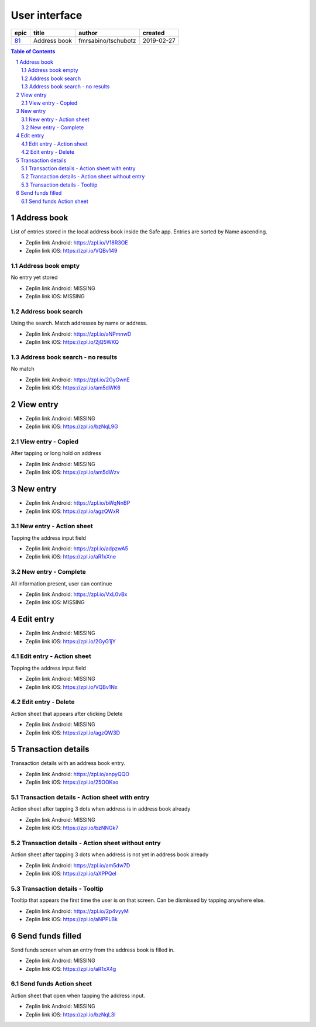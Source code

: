 =====================
User interface
=====================


=====  ============  ===================  ==========
epic      title            author          created
=====  ============  ===================  ==========
`81`_  Address book  fmrsabino/tschubotz  2019-02-27
=====  ============  ===================  ==========

.. _81: https://github.com/gnosis/safe/issues/81

.. sectnum::
.. contents:: Table of Contents
    :local:
    :depth: 2


Address book 
-------------

List of entries stored in the local address book inside the Safe app. Entries are sorted by Name ascending.

.. raw:: html

   <img src="screens/android/address_book.png" width="320px"/>

.. raw:: html

   <img src="screens/ios/address_book.png" width="320px"/>

* Zeplin link Android: https://zpl.io/V18R3OE
* Zeplin link iOS: https://zpl.io/VQBv149

Address book empty
~~~~~~~~~~~~~~~~~~~~~

No entry yet stored

.. raw:: html

   <img src="screens/android/address_book_empty.png" width="320px"/>

.. raw:: html

   <img src="screens/ios/address_book_empty.png" width="320px"/>

* Zeplin link Android: MISSING
* Zeplin link iOS: MISSING


Address book search
~~~~~~~~~~~~~~~~~~~~~

Using the search. Match addresses by name or address.

.. raw:: html

   <img src="screens/android/address_book_search.png" width="320px"/>

.. raw:: html

   <img src="screens/ios/address_book_search.png" width="320px"/>

* Zeplin link Android: https://zpl.io/aNPmnwD
* Zeplin link iOS: https://zpl.io/2jQ5WKQ


Address book search - no results
~~~~~~~~~~~~~~~~~~~~~~~~~~~~~~~

No match

.. raw:: html

   <img src="screens/android/address_book_search_no_results.png" width="320px"/>

.. raw:: html

   <img src="screens/ios/address_book_search_no_results.png" width="320px"/>

* Zeplin link Android: https://zpl.io/2GyGwnE
* Zeplin link iOS: https://zpl.io/am5dWK6


View entry
-------------

.. raw:: html

   <img src="screens/android/view_entry.png" width="320px"/>

.. raw:: html

   <img src="screens/ios/view_entry.png" width="320px"/>

* Zeplin link Android: MISSING
* Zeplin link iOS: https://zpl.io/bzNqL9G

View entry - Copied
~~~~~~~~~~~~~~~~~~~~~

After tapping or long hold on address

.. raw:: html

   <img src="screens/android/view_entry_copied.png" width="320px"/>

.. raw:: html

   <img src="screens/ios/view_entry_copied.png" width="320px"/>

* Zeplin link Android: MISSING
* Zeplin link iOS: https://zpl.io/am5dWzv


New entry
-------------

.. raw:: html

   <img src="screens/android/new_entry.png" width="320px"/>

.. raw:: html

   <img src="screens/ios/new_entry.png" width="320px"/>

* Zeplin link Android: https://zpl.io/bWqNnBP
* Zeplin link iOS: https://zpl.io/agzQWxR

New entry - Action sheet
~~~~~~~~~~~~~~~~~~~~~~~~

Tapping the address input field

.. raw:: html

   <img src="screens/android/new_entry_action_sheet.png" width="320px"/>

.. raw:: html

   <img src="screens/ios/new_entry_action_sheet.png" width="320px"/>

* Zeplin link Android: https://zpl.io/adpzwA5
* Zeplin link iOS: https://zpl.io/aR1xXne


New entry - Complete
~~~~~~~~~~~~~~~~~~~~~~~~

All information present, user can continue

.. raw:: html

   <img src="screens/android/new_entry_action_complete.png" width="320px"/>

.. raw:: html

   <img src="screens/ios/new_entry_action_complete.png" width="320px"/>

* Zeplin link Android: https://zpl.io/VxL0vBx
* Zeplin link iOS: MISSING


Edit entry
-------------

.. raw:: html

   <img src="screens/android/edit_entry.png" width="320px"/>

.. raw:: html

   <img src="screens/ios/edit_entry.png" width="320px"/>

* Zeplin link Android: MISSING
* Zeplin link iOS: https://zpl.io/2GyG1jY

Edit entry - Action sheet
~~~~~~~~~~~~~~~~~~~~~~~~

Tapping the address input field

.. raw:: html

   <img src="screens/android/edit_entry_action_sheet.png" width="320px"/>

.. raw:: html

   <img src="screens/ios/edit_entry_action_sheet.png" width="320px"/>

* Zeplin link Android: MISSING
* Zeplin link iOS: https://zpl.io/VQBv1Nx


Edit entry - Delete
~~~~~~~~~~~~~~~~~~~~~~~~

Action sheet that appears after clicking Delete

.. raw:: html

   <img src="screens/android/edit_entry_delete.png" width="320px"/>

.. raw:: html

   <img src="screens/ios/edit_entry_delete.png" width="320px"/>

* Zeplin link Android: MISSING
* Zeplin link iOS: https://zpl.io/agzQW3D


Transaction details
--------------------

Transaction details with an address book entry.

.. raw:: html

   <img src="screens/android/transaction_details.png" width="320px"/>

.. raw:: html

   <img src="screens/ios/transaction_details.png" width="320px"/>

* Zeplin link Android: https://zpl.io/anpyQQO
* Zeplin link iOS: https://zpl.io/25OOKxo

Transaction details - Action sheet with entry
~~~~~~~~~~~~~~~~~~~~~~~~~~~~~~~~~~~~~~~~~~~~~~~

Action sheet after tapping 3 dots when address is in address book already

.. raw:: html

   <img src="screens/android/transaction_details_action_sheet_with_entry.png" width="320px"/>

.. raw:: html

   <img src="screens/ios/transaction_details_action_sheet_with_entry.png" width="320px"/>

* Zeplin link Android: MISSING
* Zeplin link iOS: https://zpl.io/bzNNGk7



Transaction details - Action sheet without entry
~~~~~~~~~~~~~~~~~~~~~~~~~~~~~~~~~~~~~~~~~~~~~~~

Action sheet after tapping 3 dots when address is not yet in address book already

.. raw:: html

   <img src="screens/android/transaction_details_action_sheet_without_entry.png" width="320px"/>

.. raw:: html

   <img src="screens/ios/transaction_details_action_sheet_without_entry.png" width="320px"/>

* Zeplin link Android: https://zpl.io/am5dw7D
* Zeplin link iOS: https://zpl.io/aXPPQel


Transaction details - Tooltip
~~~~~~~~~~~~~~~~~~~~~~~~~~~~~~~~~~~~~~~~~~~~~~~

Tooltip that appears the first time the user is on that screen. Can be dismissed by tapping anywhere else.

.. raw:: html

   <img src="screens/android/transaction_details_tooltip.png" width="320px"/>

.. raw:: html

   <img src="screens/ios/transaction_details_tooltip.png" width="320px"/>

* Zeplin link Android: https://zpl.io/2p4vyyM
* Zeplin link iOS: https://zpl.io/aNPPLBk


Send funds filled
--------------------

Send funds screen when an entry from the address book is filled in.

.. raw:: html

   <img src="screens/android/send_funds_filled.png" width="320px"/>

.. raw:: html

   <img src="screens/ios/send_funds_filled.png" width="320px"/>

* Zeplin link Android: MISSING
* Zeplin link iOS: https://zpl.io/aR1xX4g

Send funds Action sheet
~~~~~~~~~~~~~~~~~~~~~~~~~~~~~~~~~~~~~~~~~~~~~~~

Action sheet that open when tapping the address input.

.. raw:: html

   <img src="screens/android/send_funds_action_sheet.png" width="320px"/>

.. raw:: html

   <img src="screens/ios/send_funds_action_sheet.png" width="320px"/>

* Zeplin link Android: MISSING
* Zeplin link iOS: https://zpl.io/bzNqL3l
